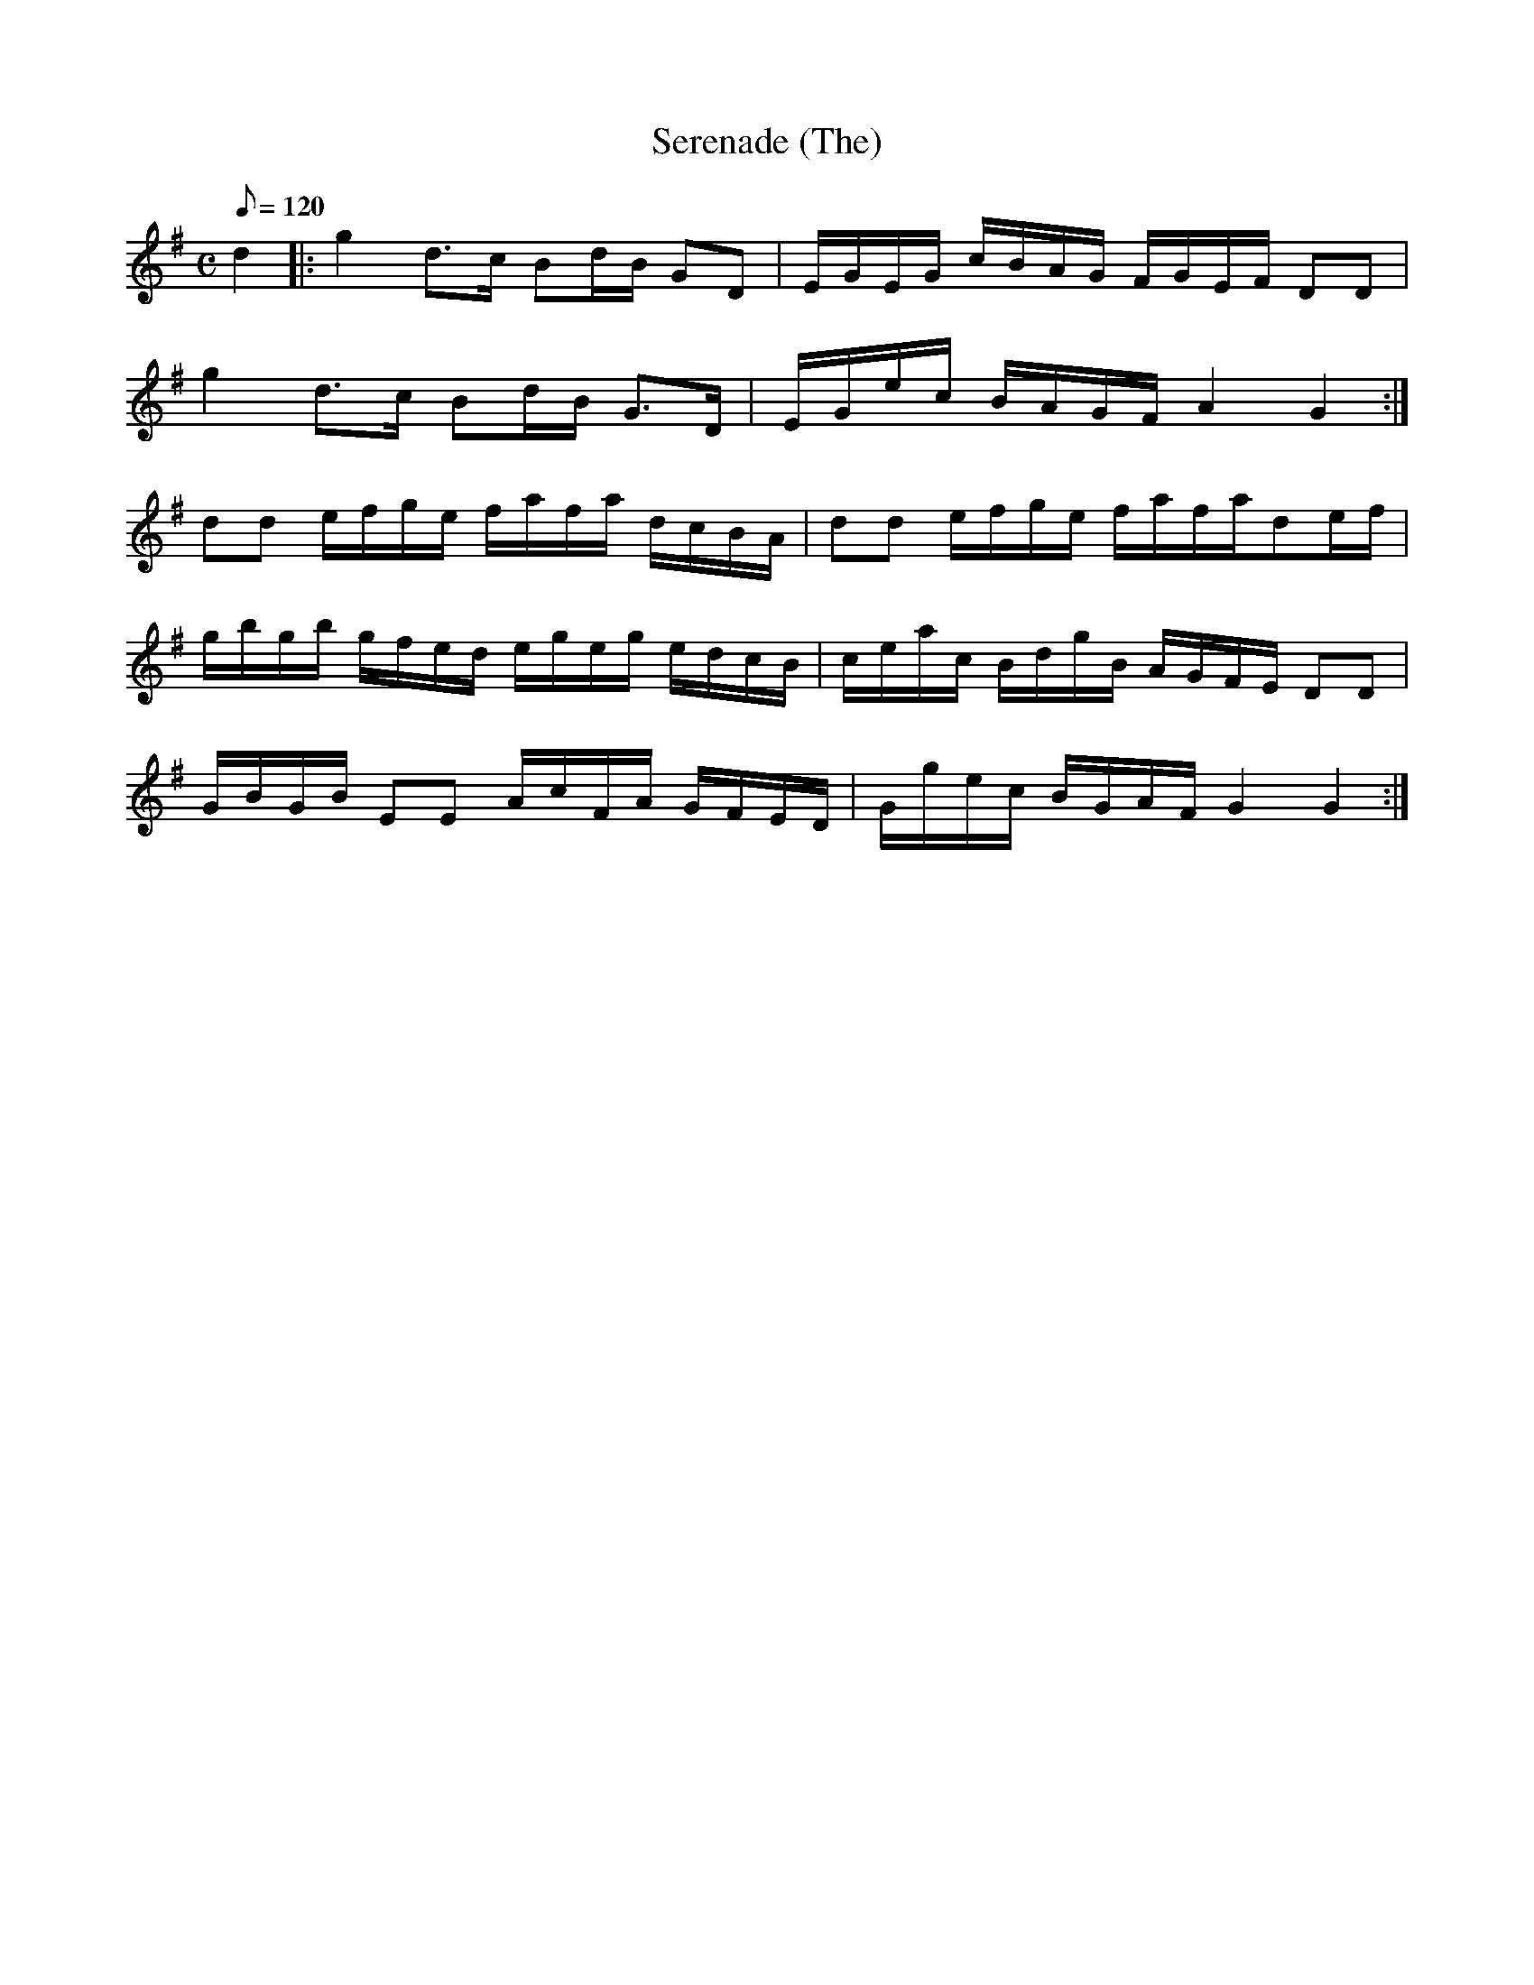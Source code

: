 X:141
T: Serenade (The)
N: O'Farrell's Pocket Companion v.2 (Sky ed. p.74-5)
M: C
L: 1/8
Q: 120
K: G
d2|: g2 d>c Bd/B/ GD|E/G/E/G/ c/B/A/G/ F/G/E/F/ DD|
g2 d>c Bd/B/ G>D|E/G/e/c/ B/A/G/F/ A2 G2 :|
dd e/f/g/e/ f/a/f/a/ d/c/B/A/|dd e/f/g/e/ f/a/f/a/de/f/|
g/b/g/b/ g/f/e/d/ e/g/e/g/ e/d/c/B/|c/e/a/c/ B/d/g/B/ A/G/F/E/ DD|
G/B/G/B/ EE A/c/F/A/ G/F/E/D/|G/g/e/c/ B/G/A/F/ G2 G2 :|
